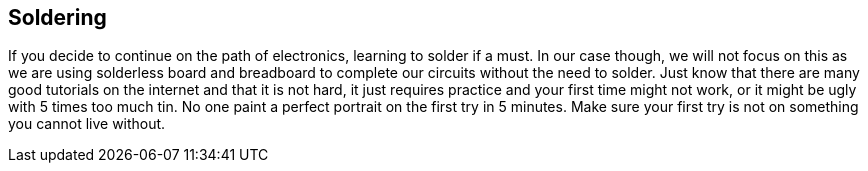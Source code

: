[[section-soldering]]
== Soldering

If you decide to continue on the path of electronics, learning to solder
if a must. In our case though, we will not focus on this as we are using
solderless board and breadboard to complete our circuits without the
need to solder. Just know that there are many good tutorials on the
internet and that it is not hard, it just requires practice and your
first time might not work, or it might be ugly with 5 times too much
tin. No one paint a perfect portrait on the first try in 5 minutes. Make
sure your first try is not on something you cannot live without.
